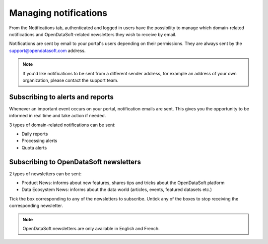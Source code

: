 Managing notifications
======================

From the Notifications tab, authenticated and logged in users have the possibility to manage which domain-related notifications and OpenDataSoft-related newsletters they wish to receive by email.


Notifications are sent by email to your portal's users depending on their permissions. They are always sent by the support@opendatasoft.com address.

.. admonition:: Note
   :class: note

   If you'd like notifications to be sent from a different sender address, for example an address of your own organization, please contact the support team.


Subscribing to alerts and reports
---------------------------------

Whenever an important event occurs on your portal, notification emails are sent. This gives you the opportunity to be informed in real time and take action if needed.



3 types of domain-related notifications can be sent:

- Daily reports
- Processing alerts
- Quota alerts



Subscribing to OpenDataSoft newsletters
---------------------------------------

2 types of newsletters can be sent:

- Product News: informs about new features, shares tips and tricks about the OpenDataSoft platform
- Data Ecosystem News: informs about the data world (articles, events, featured datasets etc.)

Tick the box corresponding to any of the newsletters to subscribe. Untick any of the boxes to stop receiving the corresponding newsletter.

.. admonition:: Note
   :class: note

   OpenDataSoft newsletters are only available in English and French.







.. image:: images/user-account-notifications--en.png
   :alt: Daily report
